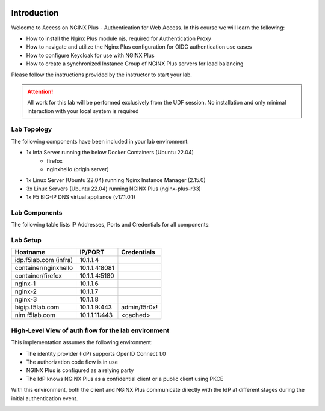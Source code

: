 .. image:: images/AW-2024-red.jpg
     :align: left


Introduction
------------

Welcome to Access on NGINX Plus - Authentication for Web Access. In this course we will learn the following:

•	How to install the Nginx Plus module njs, required for Authentication Proxy 

•   How to navigate and utilize the Nginx Plus configuration for OIDC authentication use cases 

•   How to configure Keycloak for use with NGINX Plus

•   How to create a synchronized Instance Group of NGINX Plus servers for load balancing

Please follow the instructions provided by the instructor to start your lab.

.. attention:: 
	 All work for this lab will be performed exclusively from the UDF session. No installation and only minimal interaction with your local system is required

Lab Topology
~~~~~~~~~~~~

The following components have been included in your lab environment:

- 1x Infa Server running the below Docker Containers (Ubuntu 22.04)
   - firefox
   - nginxhello (origin server)
- 1x Linux Server (Ubuntu 22.04) running Nginx Instance Manager (2.15.0)
- 3x Linux Servers (Ubuntu 22.04) running NGINX Plus (nginx-plus-r33)
- 1x F5 BIG-IP DNS virtual appliance (v17.1.0.1)

Lab Components
~~~~~~~~~~~~~~

The following table lists IP Addresses, Ports and Credentials for all
components:

Lab Setup
~~~~~~~~~
.. list-table::
   :header-rows: 1

   * - **Hostname**
     - **IP/PORT**
     - **Credentials**
   * - idp.f5lab.com (infra)
     - 10.1.1.4
     - 
   * - container/nginxhello
     - 10.1.1.4:8081
     - 
   * - container/firefox
     - 10.1.1.4:5180
     -
   * - nginx-1
     - 10.1.1.6
     - 
   * - nginx-2
     - 10.1.1.7
     - 
   * - nginx-3
     - 10.1.1.8
     -
   * - bigip.f5lab.com
     - 10.1.1.9:443
     - admin/f5r0x!
   * - nim.f5lab.com
     - 10.1.1.11:443
     - <cached>
  
High-Level View of auth flow for the lab environment
~~~~~~~~~~~~~~~~~~~~~~~~~~~~~~~~~~~~~~~~~~~~~~~~~~~~

.. image:: images/nginx_view.png
  :width: 800
  :alt: High Level Overview
  
This implementation assumes the following environment:

* The identity provider (IdP) supports OpenID Connect 1.0
* The authorization code flow is in use
* NGINX Plus is configured as a relying party
* The IdP knows NGINX Plus as a confidential client or a public client using PKCE

With this environment, both the client and NGINX Plus communicate directly with the IdP at different stages during the initial authentication event.

.. image:: images/nginx_oidc_flow.png
   :width: 800
   :alt: Auth Flow
